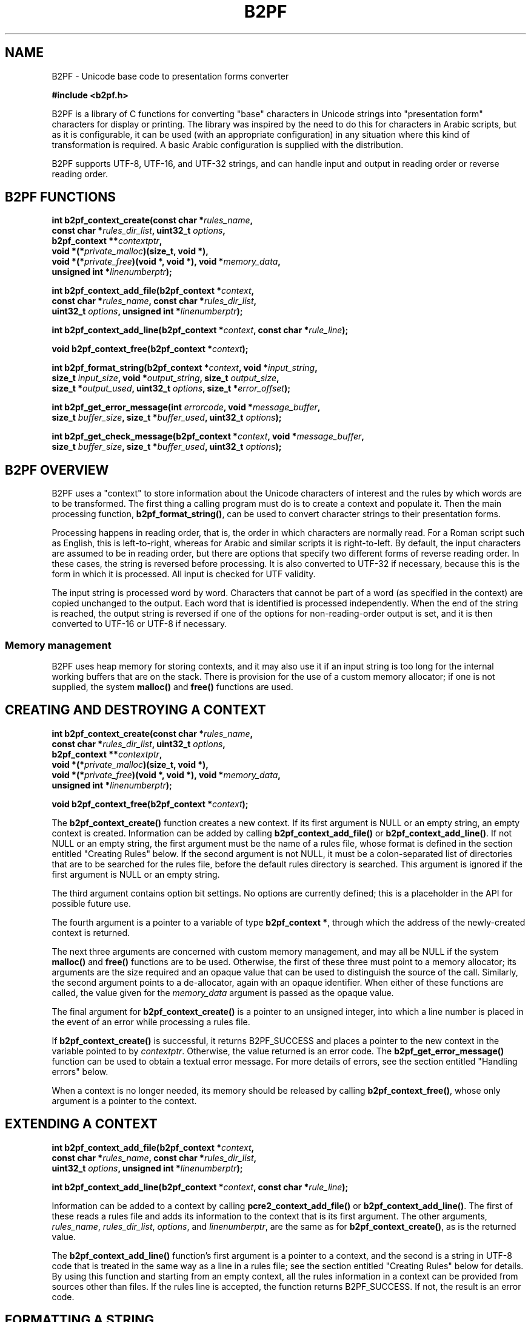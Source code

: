 .TH B2PF 3 "22 September 2020" "B2PF 0.10"
.SH NAME
B2PF - Unicode base code to presentation forms converter
.sp
.B #include <b2pf.h>
.sp
B2PF is a library of C functions for converting "base" characters in Unicode
strings into "presentation form" characters for display or printing. The
library was inspired by the need to do this for characters in Arabic scripts,
but as it is configurable, it can be used (with an appropriate configuration)
in any situation where this kind of transformation is required. A basic Arabic
configuration is supplied with the distribution.
.P
B2PF supports UTF-8, UTF-16, and UTF-32 strings, and can handle input and
output in reading order or reverse reading order.
.
.
.SH "B2PF FUNCTIONS"
.rs
.sp
.nf
.B int b2pf_context_create(const char *\fIrules_name\fP,
.B "  const char *\fIrules_dir_list\fP, uint32_t \fIoptions\fP,"
.B "  b2pf_context **\fIcontextptr\fP,"
.B "  void *(*\fIprivate_malloc\fP)(size_t, void *),"
.B "  void *(*\fIprivate_free\fP)(void *, void *), void *\fImemory_data\fP,"
.B "  unsigned int *\fIlinenumberptr\fP);"
.sp
.B int b2pf_context_add_file(b2pf_context *\fIcontext\fP,
.B "  const char *\fIrules_name\fP, const char *\fIrules_dir_list\fP,"
.B "  uint32_t \fIoptions\fP, unsigned int *\fIlinenumberptr\fP);"
.sp
.B int b2pf_context_add_line(b2pf_context *\fIcontext\fP, const char *\fIrule_line\fP);
.sp
.B void b2pf_context_free(b2pf_context *\fIcontext\fP);
.sp
.B int b2pf_format_string(b2pf_context *\fIcontext\fP, void *\fIinput_string\fP,
.B "  size_t \fIinput_size\fP, void *\fIoutput_string\fP, size_t \fIoutput_size\fP,"
.B "  size_t *\fIoutput_used\fP, uint32_t \fIoptions\fP, size_t *\fIerror_offset\fP);"
.sp
.B int b2pf_get_error_message(int \fIerrorcode\fP, void *\fImessage_buffer\fP,
.B "  size_t \fIbuffer_size\fP, size_t *\fIbuffer_used\fP, uint32_t \fIoptions\fP);
.sp
.B int b2pf_get_check_message(b2pf_context *\fIcontext\fP, void *\fImessage_buffer\fP,
.B "  size_t \fIbuffer_size\fP, size_t *\fIbuffer_used\fP, uint32_t \fIoptions\fP);
.fi
.
.
.SH "B2PF OVERVIEW"
.rs
.sp
B2PF uses a "context" to store information about the Unicode characters of
interest and the rules by which words are to be transformed. The first thing a
calling program must do is to create a context and populate it. Then the main
processing function, \fBb2pf_format_string()\fP, can be used to convert
character strings to their presentation forms.
.P
Processing happens in reading order, that is, the order in which characters are
normally read. For a Roman script such as English, this is left-to-right,
whereas for Arabic and similar scripts it is right-to-left. By default, the
input characters are assumed to be in reading order, but there are options that
specify two different forms of reverse reading order. In these cases, the
string is reversed before processing. It is also converted to UTF-32 if
necessary, because this is the form in which it is processed. All input is
checked for UTF validity.
.P
The input string is processed word by word. Characters that cannot be part of a
word (as specified in the
.\" HTML <a href="#rules">
.\" </a>
context)
.\"
are copied unchanged to the output. Each word that is identified is processed
independently. When the end of the string is reached, the output string is
reversed if one of the options for non-reading-order output is set, and it is
then converted to UTF-16 or UTF-8 if necessary.
.
.
.SS "Memory management"
.rs
.sp
B2PF uses heap memory for storing contexts, and it may also use it if an input
string is too long for the internal working buffers that are on the stack.
There is provision for the use of a custom memory allocator; if one is not
supplied, the system \fBmalloc()\fP and \fBfree()\fP functions are used.
.
.
.SH "CREATING AND DESTROYING A CONTEXT"
.rs
.sp
.nf
.B int b2pf_context_create(const char *\fIrules_name\fP,
.B "  const char *\fIrules_dir_list\fP, uint32_t \fIoptions\fP,"
.B "  b2pf_context **\fIcontextptr\fP,"
.B "  void *(*\fIprivate_malloc\fP)(size_t, void *),"
.B "  void *(*\fIprivate_free\fP)(void *, void *), void *\fImemory_data\fP,"
.B "  unsigned int *\fIlinenumberptr\fP);"
.sp
.B void b2pf_context_free(b2pf_context *\fIcontext\fP);
.fi
.sp
The \fBb2pf_context_create()\fP function creates a new context. If its first
argument is NULL or an empty string, an empty context is created. Information
can be added by calling \fBb2pf_context_add_file()\fP or
\fBb2pf_context_add_line()\fP. If not NULL or an empty string, the first
argument must be the name of a rules file, whose format is defined in the
.\" HTML <a href="#rules">
.\" </a>
section entitled "Creating Rules"
.\"
below. If the second argument is not NULL, it must be a colon-separated list of
directories that are to be searched for the rules file, before the default
rules directory is searched. This argument is ignored if the first argument is
NULL or an empty string.
.P
The third argument contains option bit settings. No options are currently
defined; this is a placeholder in the API for possible future use.
.P
The fourth argument is a pointer to a variable of type \fBb2pf_context *\fP,
through which the address of the newly-created context is returned.
.P
The next three arguments are concerned with custom memory management, and
may all be NULL if the system \fBmalloc()\fP and \fBfree()\fP functions are to
be used. Otherwise, the first of these three must point to a memory allocator;
its arguments are the size required and an opaque value that can be used to
distinguish the source of the call. Similarly, the second argument points to a
de-allocator, again with an opaque identifier. When either of these functions
are called, the value given for the \fImemory_data\fP argument is passed as the
opaque value.
.P
The final argument for \fBb2pf_context_create()\fP is a pointer to an unsigned
integer, into which a line number is placed in the event of an error while
processing a rules file.
.P
If \fBb2pf_context_create()\fP is successful, it returns B2PF_SUCCESS and
places a pointer to the new context in the variable pointed to by
\fIcontextptr\fP. Otherwise, the value returned is an error code. The
\fBb2pf_get_error_message()\fP function can be used to obtain a textual error
message. For more details of errors, see the
.\" HTML <a href="#errors">
.\" </a>
section entitled "Handling errors"
.\"
below.
.P
When a context is no longer needed, its memory should be released by calling
\fBb2pf_context_free()\fP, whose only argument is a pointer to the context.
.
.
.SH "EXTENDING A CONTEXT"
.rs
.sp
.nf
.B int b2pf_context_add_file(b2pf_context *\fIcontext\fP,
.B "  const char *\fIrules_name\fP, const char *\fIrules_dir_list\fP,"
.B "  uint32_t \fIoptions\fP, unsigned int *\fIlinenumberptr\fP);"
.sp
.B int b2pf_context_add_line(b2pf_context *\fIcontext\fP, const char *\fIrule_line\fP);
.fi
.sp
Information can be added to a context by calling \fBpcre2_context_add_file()\fP
or \fBb2pf_context_add_line()\fP. The first of these reads a rules file and
adds its information to the context that is its first argument. The other
arguments, \fIrules_name\fP, \fIrules_dir_list\fP, \fIoptions\fP, and
\fIlinenumberptr\fP, are the same as for \fBb2pf_context_create()\fP, as is the
returned value.
.P
The \fBb2pf_context_add_line()\fP function's first argument is a pointer to a
context, and the second is a string in
UTF-8 code that is treated in the same way as a line in a rules file; see the
.\" HTML <a href="#rules">
.\" </a>
section entitled "Creating Rules"
.\"
below for details. By using this function and starting from an empty context,
all the rules information in a context can be provided from sources other than
files. If the rules line is accepted, the function returns B2PF_SUCCESS. If
not, the result is an error code.
.
.
.SH "FORMATTING A STRING"
.rs
.sp
.nf
.B int b2pf_format_string(b2pf_context *\fIcontext\fP, void *\fIinput_string\fP,
.B "  size_t \fIinput_size\fP, void *\fIoutput_string\fP, size_t \fIoutput_size\fP,"
.B "  size_t *\fIoutput_used\fP, uint32_t \fIoptions\fP, size_t *\fIerror_offset\fP);"
.fi
.sp
This is the function that provides the functionality of B2PF. Its first
argument is a context. The next two are a pointer to the input string and its
size. These are followed by a pointer to a buffer to receive the output, the
size of this buffer, and a pointer to a variable into which the size that is
actually used is placed. All sizes are in code units. The pointers are defined
as \fBvoid *\fP because they may point to UTF-8, UTF-16, or UTF-32 strings, as
specified by what is set in the \fBoptions\fP argument (see below). The final
argument is a pointer to a variable into which, in the event of an error, a
code unit offset into the input is placed.
.P
The function returns B2PF_SUCCESS or an error code. Because the information in
a context can be added in any order, a check on the consistency of a context
cannot be done until \fBb2pf_format_string()\fP is called. If an inconsistency
is found, the function still does its processing, but it returns
B2PF_ERROR_CONTEXTCHECK instead of B2PF_SUCCESS. You can ignore this error, but
if you want more details, see the \fBb2pf_get_check_message()\fP function in
the
.\" HTML <a href="#errors">
.\" </a>
section entitled "Handling errors"
.\"
below. An example of an inconsistency in a context is a ligature definition
where the type of one of the specified characters has not been defined.
.
.
.SS "Formatting options"
.rs
.sp
The following bit values may be set in the \fBoptions\fP argument:
.sp
  B2PF_UTF_16
  B2PF_UTF_32
.sp
At most, only one of these options may be set. They specify, respectively, that
the input is coded as UTF-16 or UTF-32 code units, and the output is to be in
the same encoding. If neither is set, UTF-8 is assumed.
.sp
  B2PF_INPUT_BACKCHARS
  B2PF_INPUT_BACKCODES
.sp
At most, only one of these options may be set. They specify that the input is
in reverse reading order, but they differ in their effect when the input
contains combining characters such as diacriticals. In the reading order in
which B2PF does its processing, combining characters must follow the character
to which they apply. If B2PF_INPUT_BACKCHARS is set, combining characters are
assumed to follow their principal character in the input, and therefore the
string is reversed by treating each character and its following combiners as a
unit. In contrast, if B2PF_INPUT_BACKCODES is set, an input string is reversed
code unit by code unit. This is appropriate if the input has combining
characters preceding the characters with which they combine.
.sp
  B2PF_OUTPUT_BACKCHARS
  B2PF_OUTPUT_BACKCODES
.sp
At most, only one of these options may be set. They affect the output string in
the same ways as the input options above.
.
.
.\" HTML <a name="errors"></a>
.SH "HANDLING ERRORS"
.rs
.sp
.nf
.B int b2pf_get_error_message(int \fIerrorcode\fP, void *\fImessage_buffer\fP,
.B "  size_t \fIbuffer_size\fP, size_t *\fIbuffer_used\fP, uint32_t \fIoptions\fP);
.sp
.B int b2pf_get_check_message(b2pf_context *\fIcontext\fP, void *\fImessage_buffer\fP,
.B "  size_t \fIbuffer_size\fP, size_t *\fIbuffer_used\fP, uint32_t \fIoptions\fP);
.fi
.sp
Error codes may be positive or negative. Negative error codes are used when a
UTF input string fails the validity check. Each error code has a name that is
defined in \fBb2pf.h\fP. A textual error message can be obtained by calling
\fBb2pf_get_error_message()\fP. Its first argument is an error code, the second
is a pointer to a buffer that is to receive the message, and the third is the
buffer size in code units. The fourth argument is used to return the number of
code units that are used. The final argument may contain one of the values
B2PF_UTF_16 or B2PF_UTF_32, requesting that the output be in UTF-16 or UTF-32
encoding, respectively. The default is to return UTF-8, but in practice all the
error texts contain only ASCII characters, so the only difference the options
make is to specify the bit-size of the code units. The function returns an
error code if the error number or options bits are invalid or the output buffer
is too small.
.P
The error B2PF_ERROR_CONTEXTCHECK means that there is some inconsistency in the
context, though processing otherwise succeeded. For example, a ligature has
been defined for characters whose type has not been declared, meaning they can
never be part of a word. The \fBb2pf_get_check_message()\fP function can be
used to get a message that gives details of the inconsistency. Its arguments
are the same as \fBb2pf_get_error_message()\fP, except that the first argument
is a pointer to the context instead of an error code.
.
.
.\" HTML <a name="rules"></a>
.SH "CREATING RULES"
.rs
.sp
Information in a context is of two types, character definitions and processing
rules. The lines of text that specify this information can be read from a rules
file that is named in a call to \fBb2pf_context_create()\fP or
\fBb2pf_context_add_file()\fP, or added line by line by calls to
\fBb2pf_context_add_line()\fP. In all cases the lines must be encoded in UTF-8.
.P
Each type of line may be repeated as many times as necessary, and the
information may be specified in any order. However, when
\fBb2pf_format_string()\fP is called, the processing rules are obeyed in the
order in which they are defined. There is also a check on the consistency of
the context at this time.
.P
Empty lines and lines that start with # are treated as comments and ignored.
All other lines must start with one of six capital letters, followed by at
least one space. In the description below, wherever a character definition is
required, either a literal UTF-8 character or a Unicode code point given as U+
followed by a hexadecimal number may be given.
.
.
.SS "Define combining characters"
.rs
.sp
A line beginning with C defines characters that combine with their preceding
characters to form parts of words (for example, diacriticals). The data is a
list of individual characters or ranges separated by a hyphen. White space is
ignored, but not allowed within a range. If # appears, it and any following
text is ignored. For example:
.sp
  C U+064B-U+0655 U+0670  # Arabic diacritics
.sp
.
.
.SS "Define miscellaneous word characters"
.rs
.sp
A line beginning with M defines characters that can be part of words, but are
not combining characters and do not have multiple presentation forms. Its
format is the same as the C rule, that is, M is followed by list of individual
characters and/or character ranges.
.
.
.SS "Define a character with presentation forms"
.rs
.sp
A line beginning with P defines a character that has multiple presentation
forms. P must be followed (left to right) by five characters; there may also be
an optional comment. The five characters are, in order, the base character and
its isolated, initial, medial, and final forms. If any of these do not exist, a
single hyphen is used as a place marker. Here are two Arabic examples:
.sp
  P U+0627   U+FE8D   -        -        U+FE8E  # ALEF
  P U+0628   U+FE8F   U+FE91   U+FE92   U+FE90  # BEH
.sp
ALEF (U+0627) has only an isolated and a final form, whereas BEH (U+0628) has
all four presentation forms.
.
.
.SS "Define an input ligature"
.rs
.sp
A line beginning with L defines a ligature, that is, a pair of adjacent
characters that are to be replaced by a single combined code point. This
happens as a word is being identified, before it is processed using the rules.
There is also a facility for replacing pairs of characters after processing
(see below).
.P
The data for an L line is the three participating characters, optionally
followed by a comment. For example:
.sp
  L f      i      U+FB01   # Latin fi ligature
  L U+0644 U+0627 U+FEFB   # Arabic LAM with ALEF
.sp
Reading left to right, the first two characters after L define the ligature, in
reading order, and the third is the replacement character. In the Arabic
example, LAM (U+0644) would appear to the right of ALEF (U+0627) in print that
is read right-to-left. The replacement character need not appear in a C, M, or
P line; if it does not, it is treated as a "miscellaneous" character.
.P
If the replacement character has multiple presentation forms, it should also
appear in a P line (see above). A ligature character itself may be the first
character in another ligature, so it is possible to define a combined ligature
of three (or more) characters.
.P
Ligatures are recognized only for two combining characters (defined by C
lines), or for two non-combining characters (defined by M or P lines). A
ligature definition that lists one character of each type or contains an
undefined character has no effect and causes the B2PF_ERROR_CONTEXTCHECK
error code to be returned by \fBb2pf_format_string()\fP.
.P
When a non-combining character is followed by a combining character (for
example, a letter followed by a diacritic), the next non-combining character is
considered when checking for ligatures. In the Arabic example above, the
LAM/ALEF ligature is recognized even if there is a diacritic between LAM and
ALEF. In effect, the sequence LAM, diacritic(s), ALEF is processed as if it
were LAM, ALEF, diacritic(s).
.
.
.SS "Define an output ligature"
.rs
.sp
A line beginning with A (for "afterwards") defines a ligature that is
recognized after a word has been processed. Such ligatures usually involve the
presentation forms of characters, which is why they cannot be recognized
earlier. The format of an A line is the same as an L line. For example:
.sp
  A U+FE91 U+FEAE U+FC6A  # BEH initial + REH final
  A U+FE92 U+FEAE U+FC6A  # BEH medial + REH final
.sp
Output ligatures are supported only for non-combining characters, but, as for L
ligatures, combining characters may intervene. If either of the first two
characters is not defined in a C, M, or P line, it is treated as a
non-combining character.
.
.
.SS "Specify a processing rule"
.rs
.sp
The actual rules for processing are specified by R lines. Words are scanned
character by character in reading order, and for each character the rules are
tried in order until one matches. No further rules are then considered for the
current character. The format of an R line is as follows:
.sp
  R [<\fIoptions\fP>] <\fIpattern\fP> -> <\fIreplacement\fP>
.sp
White space is entirely ignored in R lines. Options (which are optional) must
appear in square brackets immediately after the R. At present no options are
defined and empty square bracket can be omitted; this syntax is a placeholder
for possible future development.
.P
The pattern is NOT a regular expression, though some of its syntax looks
similar. It is divided into three parts by parentheses, as in this example:
.sp
  R \eN(\ei)\ep -> \ei
.sp
There may be only one set of parentheses in the pattern. Inside the parentheses
is a definition of one or more characters that are to be replaced. The first
part, before the opening parenthesis, defines a pre-assertion, that is,
something that must match before the replaceable characters, and similarly the
final part is a post-assertion. In the example above the pre-assertion is \eN
and the post-assertion is \ep.
.P
In each of these parts, characters stand for themselves except for the
following:
.sp
  #    Marks the end of the rule and introduces comment
  ->   Marks the end of the pattern
  ^    Asserts start of word
  $    Asserts end of word
  .    Matches any character
  \e    Introduces an escape sequence (see below)
.sp
The characters ^ and $ may appear only at the start or end of the pattern,
respectively. The dot character matches any character, together with any
following combining characters.
.P
A backslash followed by a non-alphanumeric character encodes the second
character as a literal (though including non-alphanumeric characters in words
seems an unlikely scenario). A backslash followed by a letter introduces one of
the following escape sequences that match characters of certain types:
.sp
  \ef  Character has a final form
  \ei  Character has an initial form
  \em  Character has a medial form
  \en  Character can join to the next character
  \eN  Character cannot join to the next character
  \ep  Character can join to the previous character
  \eP  Character cannot join to the previous character
  \es  Character has an isolated (solitary) form
  \eU  Specify literal character by Unicode code point
.sp
Whenever a character is matched, any following combining characters are
included in the match. \eU must be followed by + and a hexadecimal code point
value. If a terminator is needed because the next character happens to be a
hexadecimal digit, a space can be used because white space is ignored in rules.
.P
In the replacement text, # ends the text and introduces comment. A full stop
and various escape sequences are recognized as special. Except for \eU+, which
defines a literal character by Unicode code point, whenever any one of these is
encountered, B2PF looks at the next character in the word that matched a dot or
one of the character type escape sequences within the parenthesized part of the
pattern, and inserts one of its forms, as follows:
.sp
  .   The base form
  \ef  The final form
  \ei  The initial form
  \em  The medial form
  \es  The isolated (solitary) form
.sp
If the character does not have the requested presentation form, or too few
non-literal characters were matched within parentheses, an error occurs. The
escape sequences \en, \eN, \ep, and \eP are invalid in replacement strings.
.P
Consider the example quoted above:
.sp
  R \eN(\ei)\ep -> \ei
.sp
This example specifies that a character possessing an initial form that is
preceded by a character that does not join to its successor, but is followed by
a character that joins to its predecessor, should be replaced by its initial
form. Note that this requires the modified character to have a predecessor. In
practice, the above rule would normally be accompanied by another one, which
covers the case when the character in question is at the start of a word:
.sp
  R ^(\ei)\ep -> \ei
.sp
Other examples can be seen in the Arabic rules file.
.
.
.SH "SUPPLIED RULES FILES"
.rs
.sp
Some rules files are distributed in the "rules" directory, which is installed
as <something>/share/b2pf/rules, where <something> is often /usr/local. The
following files are currently included:
.P
\fBArabic\fP: This file contains definitions of base letters and diacritics in
the Arabic script, and rules for joining letters. It also contains definitions
of the basic LAM+ALEF ligatures that are usually found in Arabic fonts.
.P
\fBArabic-LigExtra\fP: This file contains definitions of a number of other
ligatures that are defined by Unicode, but which are not always present in
Arabic fonts.
.
.
.SH "SEE ALSO"
.rs
.sp
\fBb2pf-config\fP(1), \fBb2pftest\fP(1)
.
.
.SH AUTHOR
.rs
.sp
.nf
Philip Hazel
Cambridge, England.
.fi
.
.
.SH REVISION
.rs
.sp
.nf
Last updated: 22 September 2020
Copyright (c) 2020 Philip Hazel
.fi
